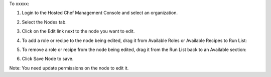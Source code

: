 .. This is an included how-to. 

To xxxxx:

#. Login to the Hosted Chef Management Console and select an organization.

#. Select the Nodes tab.

#. Click on the Edit link next to the node you want to edit.

#. To add a role or recipe to the node being edited, drag it from Available Roles or Available Recipes to Run List:

   .. image:: ../../images/step_manage_server_hosted_node_edit_1.png

#. To remove a role or recipe from the node being edited, drag it from the Run List back to an Available section:

   .. image:: ../../images/step_manage_server_hosted_node_edit_2.png

#. Click Save Node to save.

Note: You need update permissions on the node to edit it.